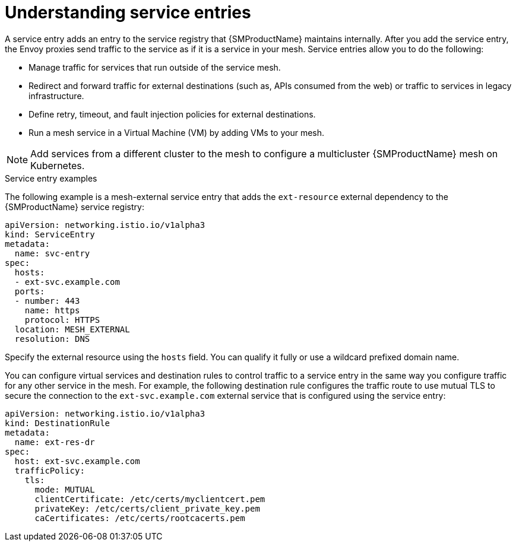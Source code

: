 // Module included in the following assemblies:
//
// * service_mesh/v1x/ossm-traffic-manage.adoc
// * service_mesh/v2x/ossm-traffic-manage.adoc

:_mod-docs-content-type: CONCEPT
[id="ossm-routing-service-entries_{context}"]
= Understanding service entries

A service entry adds an entry to the service registry that {SMProductName} maintains internally. After you add the service entry, the Envoy proxies send traffic to the service as if it is a service in your mesh. Service entries allow you to do the following:

* Manage traffic for services that run outside of the service mesh.
* Redirect and forward traffic for external destinations (such as, APIs consumed from the web) or traffic to services in legacy infrastructure.
* Define retry, timeout, and fault injection policies for external destinations.
* Run a mesh service in a Virtual Machine (VM) by adding VMs to your mesh.

[NOTE]
====
Add services from a different cluster to the mesh to configure a multicluster {SMProductName} mesh on Kubernetes.
====

.Service entry examples
The following example is a mesh-external service entry that adds the `ext-resource` external dependency to the {SMProductName} service registry:

[source,yaml]
----
apiVersion: networking.istio.io/v1alpha3
kind: ServiceEntry
metadata:
  name: svc-entry
spec:
  hosts:
  - ext-svc.example.com
  ports:
  - number: 443
    name: https
    protocol: HTTPS
  location: MESH_EXTERNAL
  resolution: DNS
----

Specify the external resource using the `hosts` field. You can qualify it fully or use a wildcard prefixed domain name.

You can configure virtual services and destination rules to control traffic to a service entry in the same way you configure traffic for any other service in the mesh. For example, the following destination rule configures the traffic route to use mutual TLS to secure the connection to the `ext-svc.example.com` external service that is configured using the service entry:

[source,yaml]
----
apiVersion: networking.istio.io/v1alpha3
kind: DestinationRule
metadata:
  name: ext-res-dr
spec:
  host: ext-svc.example.com
  trafficPolicy:
    tls:
      mode: MUTUAL
      clientCertificate: /etc/certs/myclientcert.pem
      privateKey: /etc/certs/client_private_key.pem
      caCertificates: /etc/certs/rootcacerts.pem
----